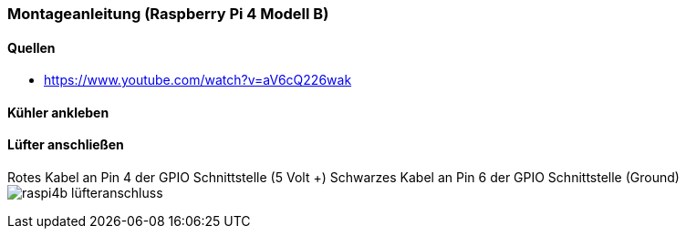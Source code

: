=== Montageanleitung (Raspberry Pi 4 Modell B)

==== Quellen

* https://www.youtube.com/watch?v=aV6cQ226wak

==== Kühler ankleben


==== Lüfter anschließen
Rotes Kabel an Pin 4 der GPIO Schnittstelle (5 Volt +)
Schwarzes Kabel an Pin 6 der GPIO Schnittstelle (Ground)
image:./images/raspi4b_lüfteranschluss.svg[title=Lüfteranschluss]